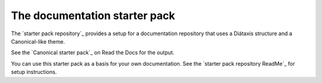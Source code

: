 .. _starter-pack:

==============================
The documentation starter pack
==============================

The `starter pack repository`_ provides a setup for a documentation repository that uses a Diátaxis structure and a Canonical-like theme.

See the `Canonical starter pack`_ on Read the Docs for the output.

You can use this starter pack as a basis for your own documentation.
See the `starter pack repository ReadMe`_ for setup instructions.

